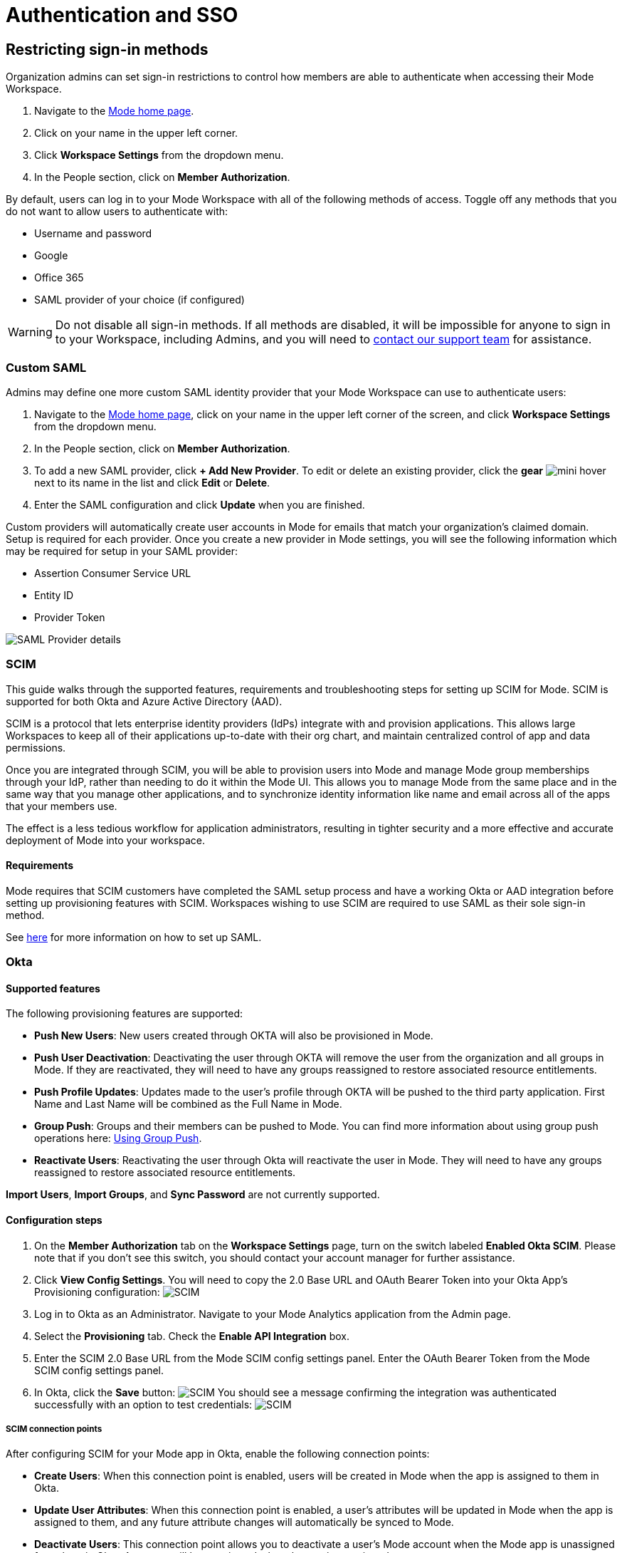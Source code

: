 = Authentication and SSO
:categories: ["Administration"]
:categories_weight: 1
:date: 2021-04-08
:description: Ensure your accounts settings and verify a user’s identity
:experimental:
:ogdescription: Ensure your accounts settings and verify a user’s identity
:path: /articles/authentication-and-sso
:brand: Mode

== Restricting sign-in methods
//+++<flag-icon>++++++</flag-icon>+++

Organization admins can set sign-in restrictions to control how members are able to authenticate when accessing their {brand} Workspace.

. Navigate to the link:https://app.mode.com/home/[{brand} home page,window=_blank].
. Click on your name in the upper left corner.
. Click *Workspace Settings* from the dropdown menu.
. In the People section, click on *Member Authorization*.

By default, users can log in to your {brand} Workspace with all of the following methods of access.
Toggle off any methods that you do not want to allow users to authenticate with:

* Username and password
* Google
* Office 365
* SAML provider of your choice (if configured)

WARNING: Do not disable all sign-in methods. If all methods are disabled, it will be impossible for anyone to sign in to your Workspace, including Admins, and you will need to xref:contact-us.adoc[contact our support team] for assistance.

[#custom-saml]
=== Custom SAML
//+++<flag-icon>++++++</flag-icon>+++

Admins may define one more custom SAML identity provider that your {brand} Workspace can use to authenticate users:

. Navigate to the link:https://app.mode.com/home/[{brand} home page,window=_blank], click on your name in the upper left corner of the screen, and click *Workspace Settings* from the dropdown menu.
. In the People section, click on *Member Authorization*.
. To add a new SAML provider, click *+ Add New Provider*.
To edit or delete an existing provider, click the *gear* image:settings-mini-hover.svg[mini hover] next to its name in the list and click *Edit* or *Delete*.
. Enter the SAML configuration and click *Update* when you are finished.

Custom providers will automatically create user accounts in {brand} for emails that match your organization's claimed domain.
Setup is required for each provider.
Once you create a new provider in {brand} settings, you will see the following information which may be required for setup in your SAML provider:

* Assertion Consumer Service URL
* Entity ID
* Provider Token

image::SAML-provider-details.png[SAML Provider details]

[#scim]
=== SCIM
//+++<flag-icon>++++++</flag-icon>+++

This guide walks through the supported features, requirements and troubleshooting steps for setting up SCIM for {brand}.
SCIM is supported for both Okta and Azure Active Directory (AAD).

SCIM is a protocol that lets enterprise identity providers (IdPs) integrate with and provision applications.
This allows large Workspaces to keep all of their applications up-to-date with their org chart, and maintain centralized control of app and data permissions.

Once you are integrated through SCIM, you will be able to provision users into {brand} and manage {brand} group memberships through your IdP, rather than needing to do it within the {brand} UI.
This allows you to manage {brand} from the same place and in the same way that you manage other applications, and to synchronize identity information like name and email across all of the apps that your members use.

The effect is a less tedious workflow for application administrators, resulting in tighter security and a more effective and accurate deployment of {brand} into your workspace.

==== Requirements

{brand} requires that SCIM customers have completed the SAML setup process and have a working Okta or AAD integration before setting up provisioning features with SCIM.
Workspaces wishing to use SCIM are required to use SAML as their sole sign-in method.

See <<custom-saml,here>> for more information on how to set up SAML.

=== Okta

==== Supported features

The following provisioning features are supported:

* *Push New Users*: New users created through OKTA will also be provisioned in {brand}.
* *Push User Deactivation*: Deactivating the user through OKTA will remove the user from the organization and all groups in {brand}.
If they are reactivated, they will need to have any groups reassigned to restore associated resource entitlements.
* *Push Profile Updates*: Updates made to the user's profile through OKTA will be pushed to the third party application.
First Name and Last Name will be combined as the Full Name in {brand}.
* *Group Push*: Groups and their members can be pushed to {brand}.
You can find more information about using group push operations here: link:https://help.okta.com/en/prod/Content/Topics/users-groups-profiles/usgp-group-push-main.htm[Using Group Push,window=_blank].
* *Reactivate Users*: Reactivating the user through Okta will reactivate the user in {brand}.
They will need to have any groups reassigned to restore associated resource entitlements.

*Import Users*, *Import Groups*, and *Sync Password* are not currently supported.

==== Configuration steps

. On the *Member Authorization* tab on the *Workspace Settings* page, turn on the switch labeled *Enabled Okta SCIM*.
Please note that if you don't see this switch, you should contact your account manager for further assistance.
. Click *View Config Settings*.
You will need to copy the 2.0 Base URL and OAuth Bearer Token into your Okta App's Provisioning configuration: image:scimbase.png[SCIM]
. Log in to Okta as an Administrator.
Navigate to your {brand} Analytics application from the Admin page.
. Select the *Provisioning* tab.
Check the *Enable API Integration* box.
. Enter the SCIM 2.0 Base URL from the {brand} SCIM config settings panel. Enter the OAuth Bearer Token from the {brand} SCIM config settings panel.
. In Okta, click the *Save* button: image:save.png[SCIM] You should see a message confirming the integration was authenticated successfully with an option to test credentials: image:save1.png[SCIM]

===== SCIM connection points

After configuring SCIM for your {brand} app in Okta, enable the following connection points:

* *Create Users*: When this connection point is enabled, users will be created in {brand} when the app is assigned to them in Okta.
* *Update User Attributes*: When this connection point is enabled, a user's attributes will be updated in {brand} when the app is assigned to them, and any future attribute changes will automatically be synced to {brand}.
* *Deactivate Users*: This connection point allows you to deactivate a user's {brand} account when the {brand} app is unassigned from them in Okta.
Accounts will be reactivated when the app is reassigned.
* *Group Management*: {brand} supports group management through Okta's SCIM connector, so you can create, update, and deactivate groups directly in the IDP.

Select *To App* in the left panel, then select the *Provisioning Features* you want to enable:
image:oktaTOmode.png[SCIM]

Click *Save*.

You can now assign users to the app.

==== Attributes and mappings

{brand} supports users pushed from Okta with Okta mastering the `userName`, `givenName`, `familyName`, `email`, and `emailType` attributes.
{brand} uses only the user's `primary` email internally.
While {brand} accepts any `userName`, we recommend that this attribute be set to the primary email (the Okta default).

{brand}-mastered attributes are only supported in the initial SCIM setup and matching process.

{brand} supports designating admin users via specifying admin as the value of the role attribute.
Other values for role will be ignored.

Specify admins in Okta to ensure users retain their {brand} roles.
To see who is currently an Admin, go to *Workspace Settings > Members* in {brand}.

image::scim_attribute_mappings.png[Attribute Mappings Screenshot]

===== Assign {brand} admins

{brand} supports designating admin users via specifying admin as the value of the role attribute.
Other values for the role will be ignored.

Specify admins in Okta to ensure users retain their {brand} roles.
To see who is currently an Admin, go to *Organization Settings > Members* in {brand}.
To grant users in a group Admin access to {brand}, add the following attribute to the group:

image::assignmodegroups.png[SCIM]

*Users and Groups*

{brand} supports Group Push with Okta, which allows Admins to push groups from Okta to {brand}, as well as manage groups that were created in {brand} through Okta.

NOTE: Users need to be assigned to the {brand} application before they will be included in pushes of Groups that contain them. You may need to unassign and re-assign users to the {brand} app before pushing Groups.

For more information on Group Push, see Okta's documentation on link:https://help.okta.com/en-us/content/topics/users-groups-profiles/usgp-about-group-push.htm[Using Group Push,window=_blank] and link:https://help.okta.com/oie/en-us/content/topics/directory/ad-agent-cofigure-group-push-ad-ous.htm[Enhanced Group Push,window=_blank].

=== Azure Active Directory

{brand} requires that SCIM customers have completed the SAML setup process and have a working AAD-{brand} integration before setting up provisioning features with SCIM.
Organizations wishing to use SCIM are required to use SAML as their sole sign-in method.

See <<custom-saml,here>> for more information on how to set up SAML in {brand}.

See link:https://docs.microsoft.com/en-us/azure/active-directory/manage-apps/add-application-portal-setup-sso[here,window=_blank] for AAD's setup documentation

[discrete]
===== Reference

Microsoft AAD link:https://docs.microsoft.com/en-us/azure/active-directory/app-provisioning/how-provisioning-works[Documentation,window=_blank]

==== Supported features

* *User Assignment*: Ability to assign a user
* *Group Assignment*: Ability to assign a group of users
* *Updating User and Group Assignments*: Includes updating and removing user or group assignments
* *Admin Role Assignment*: Ability to assign the Admin role to users

==== Configuration steps

. On the *Member Authorization* tab on the *Workspace Settings* page, turn on the switch labeled *Enabled SCIM*.
Note that if this switch does not appear, you should contact your Customer Success Manager for further assistance.
. Click *View Config Settings*. You will need to copy the Base URL and OAuth Bearer Token into your Azure AD App's Provisioning configuration:  image:newscimui.png[SCIM]
. Log in to your link:http://portal.azure.com/[AAD,window=_blank] portal as an Administrator.
. Select *Enterprise applications* from the left pane.
A list of all configured apps is shown, including apps that were added from the gallery.
Select *+ New application > + Create your own application*.
Then, follow the steps link:https://docs.microsoft.com/en-us/azure/active-directory/app-provisioning/use-scim-to-provision-users-and-groups#getting-started[here,window=_blank] to create the application.
. In the app management screen, select *Provisioning* in the left panel.
In the *Provisioning {brand}* menu, select *Automatic*.
image:aad-tenant-url.png[SCIM]
. In the *Tenant URL* field, enter the 2.0 Base URL copied from {brand} settings and append the following parameter: `?aadOptscim062020`.
Add the OAuth Bearer Token in the *Secret Token* field.
See screenshot above for what the full URL should look like.
. Select *Test Connection* to have Azure Active Directory attempt to connect to the SCIM endpoint.
If the attempt fails, error information is displayed.
If it succeeds, click *Save*.
. In the *Mappings* section, there are two selectable sets of attribute mappings: one for user objects and one for group objects.
Select each one to review the attributes that are synchronized from Azure Active Directory to your app.
The attributes selected as matching properties are used to match the users and groups in your app for update operations.
_For {brand}, the username attribute is populated with user email and will be used to map existing {brand} users to users in Azure Active Directory._
+
image:aad-attribute-mapping.png[SCIM]

. Select *Sync only assigned users and groups* to only sync users and groups assigned in the *Users and groups* tab.
Attempting to sync un-assigned users and groups will result in creating {brand} users for all users in your tenant, so ensure that you only sync assigned users and groups.
+
NOTE: Existing {brand} users will be mapped as long as their email matches the email in Azure Active Directory. Existing groups in {brand} will not be mapped and must be re-created in Azure Active Directory to be managed from there.

==== How to assign {brand} Administrators

There are two major parts of setup before Admin assignment can happen:

* The role must be created, in the application's App Roles.
* The mapping must exist for the assigned roles to be passed along to {brand}.

[discrete]
====== Creating the Admin user role

(link:https://docs.microsoft.com/en-us/azure/active-directory/develop/howto-add-app-roles-in-azure-ad-apps[See Microsoft's documentation on adding roles,window=_blank])

. Find your app registrations within the Azure Active Directory dashboard. +
image:appregistrations.png[SCIM]
. Select the {brand} application.
It might be only visible after selecting *all applications*, since the default view is only *owned applications*.
. Within the application's dashboard, select *App Roles* in the navigation.
. Select *Create App Role* at the top, and fill in the following values: +
image:aad-admins2.png[AAD]


. Be sure to select *Apply* at the bottom to finalize the role creation.

[discrete]
====== Creating the Admin role mapping

(link:https://docs.microsoft.com/en-us/azure/active-directory/app-provisioning/customize-application-attributes#editing-user-attribute-mappings[Relevant official documentation on editing user attribute mappings,window=_blank])

. Find the {brand} application within the *Enterprise Applications* section of the main nav. +
image:aadmodenavigation.png[SCIM]
. Select *Provisioning* from the Application nav. +
image:aad-mode-app.png[SCIM]
. Select *Edit attribute mappings*. +
image:aad-admins1.png[SCIM]
. Open the *Mappings* popout and select the mappings for Azure Active Directory Users. +
image:aad-admins3.png[SCIM]
. At the bottom of the mappings page, check the *Show advanced options* box and select *Edit attribute list for [application name]*.
+
image:aad-admins4.png[SCIM]

. Scroll to the bottom of the existing attributes list and add a new one entry in the final row, with the following attributes.
+
*Name*: roles +
*Type*: String +
+
Check the third box, which should be titled at the top as *multivalue*, and save the changes at the top.
+
image::aad-admins5.png[SCIM]

. Return to the user mappings at step 4.
. Select *Add New Attribute* at the bottom of the list.
+
image:aad-adminss.png[SCIM]

. Create the new mapping with the following values: +
+
*Type*: Expression +
*Expression*: AppRoleAssignmentsComplex([appRoleAssignments]) +
*Default value if null*: blank +
*Target attribute*: roles +
*Match objects using this attribute*: no +
*Apply this mapping*: always +
image:aad-admins7.png[SCIM]


. Save the mapping.

Once both of these major steps above have been completed, you will be able to assign the Admin role when assigning a user or group of users in the *Users and Groups* menu.

image::aad-admins9.png[SCIM]

=== Best practices

* If you want existing {brand} users to be managed via SCIM, ensure that the {brand} user's attributes (email, specifically) match the SCIM user's attributes.
Once the user is successfully being managed by SCIM, all future changes should be made in the SCIM provider and pushed to {brand}.
* Only use SCIM for provisioning once initial setup is complete.
You can update your {brand} workspace settings to disable manual inviting.
* Use group provisioning rather than individual user provisioning to ensure access controls and roles are set up correctly.
* For initial setup, start with one user or group to test that provisioning is set up correctly.

[#faqs]
=== FAQs

[discrete]
==== *Q: Can I update user emails via SCIM?*

Yes.
To update user emails via SCIM, update the email in the identity provider (for example, Okta, AAD).
You may need to re-push groups from Okta to ensure that the changes are applied in {brand}.

[discrete]
==== *Q: What is the default session expiration length for logged-in sessions?*

By default, logged-in sessions to {brand} expire after 30 days, at which point users must re-authenticate.
If you are an Admin and would like to adjust the session expiration length for your Workspace, please xref:contact-us.adoc[contact us].

[discrete]
==== *Q: How to support users connected to two Workspaces via SCIM*

We do not currently support users being connected to two workspaces using SCIM.
If you have a second workspace for sensitive data, it is recommended to keep that data in the same workspace and use permissions to manage access.

[discrete]
==== *Q: Group names need to match between Okta and {brand}. Does this also apply to Group memberships?*

Group memberships do not need to match between Okta and {brand}, but anything that is pushed will overwrite what is in {brand} and replace it with the Okta group members.
So, if a member is missing from the Okta group being pushed, they will no longer appear in the {brand} group once synced, and that Group's contents will only be manageable via Okta.

[discrete]
==== *Q: Can we test the SCIM integration before enabling it for all members?*

It is not possible to create a second Okta integration within a {brand} workspace.
We only allow one SCIM instance per workspace, and we recommend that you sync a few test users (not yourself) before syncing everyone.

[#troubleshooting]
=== Troubleshooting

Both Okta and Azure provide logs for provisioning.
If a user or group is not provisioned or provisioned incorrectly, check the logs for errors.
If the error cannot be resolved easily, write in to {brand} support.

|===
| Issue | What to do

| Users not added to {brand} groups when provisioned from identity provider.
a| Users assigned to the {brand} app within the identity provider before SCIM is configured will not be created or linked to their {brand} account. +
*AAD* +
Check the user is assigned to the {brand} app in AAD, check that the group is assigned to the {brand} app, then re-provision the group to {brand}.
You can also stop and restart provisioning in AAD if you check the logs and find errors.
If re-starting provisioning doesn't work, reach out to {brand} support. +

*Okta* +
To ensure proper access to their account and groups, un-assign and re-assign the user to the {brand} app in Okta.
Then, re-push the group to {brand}.

| Users who were previously Admins lost their Admin role.
| Check that Admin access was granted by using the role *admin* (case-sensitive) when provisioning the user from the identity provider.

| User accounts aren't linked to the identity provider accounts.
| Check that the email in the identity provider matches the user email in {brand}.

| Unable to manually invite users in {brand}.
a| There is a {brand} workspace setting that disables manual invites and group creation to reduce the risk of mismatches between the identity provider and {brand}. +
Admins can disable this setting to allow manual invites and group management by going to menu:Workspace Settings[Member Authorization] and disabling the toggle for *Use only SCIM for provisioning*.

| Received the following error: "Sorry, your organization has disabled that sign in method.
Please check with your administrator."
| One reason may be that your email address is not the same as the one that is set up in your SAML provider.
Another possibility is that the email domain associated with your account has not been claimed by your workspace, or that your workspace has disabled the use of SAML as a login method.

| I haven't received an email confirmation to join my workspace after signing up.
| If you are unable to join a workspace or are experiencing difficulties during the onboarding process, it is recommended that you check with your workspace administrator.
Admins have the ability to control and restrict the addition of new members to the workspace.
If you are unsure who the admin users are in your workspace, or need confirmation that this is the issue, you can reach out to our xref:contact-us.adoc[customer support team].
|===
